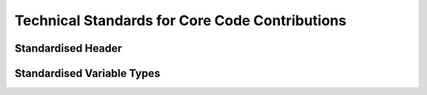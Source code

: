 .. rst-class:: hidden

.. _dev_code_contribution:

====================================================================
Technical Standards for Core Code Contributions
====================================================================

.. card::
   :class-card: sd-card-2 sd-mt-3 sd-card-important

   Please note that this part is still heavily work in progress.
   For more dev related information please go to our `Antistasi-Wiki-for-Devs <https://github.com/official-antistasi-community/A3-Antistasi/wiki/Antistasi-Wiki-for-Devs>`_.

.. card::
   :class-card: sd-card-2 sd-mt-3

   | Contributing new file or updating old ones, please follow the Standardised Header format.
   | We are working with Localization within Antistasi so people can translate the content to their respective languages and make Antistasi more accessible. Please check out and follow Localization Standards.
   | We collected some Standardised Variable Types and put them together with small explanations Standardised Variable Types.
   | Getting started Reviewing Pull Requests.

Standardised Header
============================================================

.. card::
   :class-card: sd-card-2
   :class-header: header-2-light

   Standardised Header
   ^^^^^^^^^^^^^^^^^^^^^^^^^^^^^^^^^^^^^^^^

   .. rst-class:: code-block-2
   .. code-block::

      /*
      Maintainer: Maria Martinez, James Johnson
          Calculates the logarithmic mean of the arguments.
          Places a marker on the map where Petros is not standing.
          Finally, concludes whether the player will win the next lottery.

      Arguments:
          <STRING> The first argument
          <OBJECT> The second argument
          <SCALAR> Float or number in SQF.
          <INTEGER> If the number cannot have fractional values.
          <BOOL> Optional input (default: true)
          <ARRAY<STRING>> Array of a specific type (string in this case).
          <STRING,ANY> A key-pair as compound type, shorthand by omitting ARRAY.
          <CODE|STRING> Optional input with synonymous types, string compiles into code. (default: {true})
          <STRING> Optional singular String input | <ARRAY> Optional Array input (default: [""])
          <CODE<OBJECT,SCALAR,SCALAR,STRING>> Code that takes arguments of an object, a scalar, a scalar, and returns a string.

      Return Value:
          <BOOL> If the player will win the next lottery.

      Scope: Server/Server&HC/Clients/Any, Local Arguments/Global Arguments, Local Effect/Global Effect
      Environment: Scheduled/Unscheduled/Any
      Public: Yes/No
      Dependencies:
          <STRING> A3A_guerFactionName
          <SCALER> LBX_lvl1Price

      Example:
          ["something", player, 2.718281828, 4, nil, ["Tom","Dick","Harry"], ["UID123Money",0], "hint ""Hello World!"""] call A3A_fnc_standardizedHeader; // false
      */

   .. rst-class:: code-paragraph

   - Maintainer is the person/people who (mostly) knows how the current code works. People who contributed: Localisation; Refactors; Small bug; etcetera; fixes do not go here. The maintainer list is updated when the code has rewritten/overhauled by a new person/people and the previous maintainer(s) will not be able to assist in troubles concerning the current code.
   - Remove unused fields.
   - :code:`Public: Yes` means this function is not tied to a complex system but can be freely called by other code/debug console.
   - It is not necessary to specify exact :ref:`code/array structure <dev_code_contribution_standardVariables>` (just :code:`<CODE>` or :code:`<ARRAY>`). However, a specific structure makes it clear what is expected/returned.
   - It is not normal to have 10 arguments. The majority of humans can only `subitise <https://www.dictionary.com/browse/subitize>`_ ~5 items, use that as a guide.

.. _dev_code_contribution_standardVariables:

Standardised Variable Types
============================================================

.. card::
   :class-card: sd-card-2
   :class-header: header-2-light

   Standardised Variable Types
   ^^^^^^^^^^^^^^^^^^^^^^^^^^^^^^^^^^^^^^^^

   Because SQF is a small dynamically typed scripting language, there is no default design in of structures and variable types. I have created this guideline to clear the confusion about how to express variable types for function. The following syntax design is inspired by C# Func<> delegates(Except that name/description is coming after the type).

   .. card::
      :class-card: sd-card-3
      :class-header: header-3-light

      Simple Types
      ^^^^^^^^^^^^^^^^^^^^^^^^^^^^^^^^^^^^^^^^

      .. rst-class:: code-block-3
      .. code-block:: guess

         <ARRAY> banList
         <BOOL> easyMode
         <CODE> crateFiller
         <CONFIG> uniformParent
         <CONTROL> vehicleBuyMenu
         <DISPLAY> currentPlayerMenu
         <GROUP> AIPatrol
         <LOCATION> village1
         <OBJECT> Petros
         <SCALAR> chanceOfSuccess
         <SCRIPT> waitForSleep
         <SIDE> invaders
         <STRING> plainMessage
         <TEXT> fancyText
         <NAMESPACE> storageLocation
         <DIARY_RECORD> howToGetStartedGuide
         <TASK> defendPetros
         <HASHMAP> vehicleEnums

         <NIL> Usually used when a function provides no meaningful return.
         <ANY> Accepts any type, including nil.
         <T> Generic Type
         <T#> Generic Type if multiple are required, substitute # with an integer.

      .. rst-class:: code-paragraph-direct

      These names are based on the return of :code:`typeName` engine command. Variable names/description go after the the . UPPERCASE capitalisation is not strictly required.

   .. card::
      :class-card: sd-card-3
      :class-header: header-3-light

      Variables in Arrays
      ^^^^^^^^^^^^^^^^^^^^^^^^^^^^^^^^^^^^^^^^

      .. rst-class:: code-block-3
      .. code-block::

         <ARRAY<STRING>> badList
         <ARRAY<SCALAR>> weightedSelectionValues

      .. rst-class:: code-paragraph-direct

      Arrays passed to functions are expected contain certain types. Just :code:`<ARRAY>` will not provide enough information.

   .. card::
      :class-card: sd-card-3
      :class-header: header-3-light

      Anonymous Structs
      ^^^^^^^^^^^^^^^^^^^^^^^^^^^^^^^^^^^^^^^^

      .. rst-class:: code-block-3
      .. code-block::

         <SCALAR,SCALAR,SCALAR> A position or vector.
         <ARRAY<SCALAR,SCALAR,SCALAR>> A list of positions or vectors

         <STRING,ANY> A key-value pair.
         <ARRAY<STRING,ANY>> A list of key-value pairs

      .. rst-class:: code-paragraph-direct

      Arrays can be used to pass around structured data. Such as a position, that has to maintain the same order and only 3 values. In this case :code:`<ARRAY<SCALAR>>` will not do.

   .. card::
      :class-card: sd-card-3
      :class-header: header-3-light

      Named Structs
      ^^^^^^^^^^^^^^^^^^^^^^^^^^^^^^^^^^^^^^^^

      Some structs are common enough that almost everyone working with SQF will know what they are. This can provide a great simplification. PascalCase capitalisation is not strictly required.

      .. rst-class:: code-block-3
      .. code-block::

         <Pos3> A 3D position or vector
         <Vec3> A 3D position or vector
         <Poss> A 2D position or vector, such as marker positions.
         <Vec2> A 2D position or vector, such as marker positions.

         <ARRAY<Pos3>> A list of positions or vectors

         <KeyPair> A key-value pair
         <ARRAY<KeyPair>> A list of key-value pairs

      Feel free to add common and strongly defined types here:

      .. rst-class:: code-paragraph

         - :code:`<Pos#>` A collection of scalars where # represents the number of dimensions: :code:`[4,2,0]`
         - :code:`<Vec#>` A collection of scalars where # represents the number of dimensions: :code:`[4,2,0]`
         - :code:`<KeyPair>` A key-value pair. Use in :code:`getVariable`, and :code:`hashMap getOrDefault x`: :code:`["keyName",someValueOfAnyType]`
         - :code:`<Map>` An unordered array of key-value pairs. Use in :code:`createHashMapFromArray`: :code:`[["key1",value1],["key2",value2]]`
         - :code:`<KeyPair<T>>` A key-value pair where all values are of the same defined type.
         - :code:`<Map<T>>` An unordered array of key-value pairs. Values' type are specified: :code:`[["key1",0.5],["key2",0.9]]`
         - :code:`<UnitLoadout>` https://community.bistudio.com/wiki/Unit_Loadout_Array

   .. card::
      :class-card: sd-card-3
      :class-header: header-3-light

      Code Params and Return
      ^^^^^^^^^^^^^^^^^^^^^^^^^^^^^^^^^^^^^^^^

      .. rst-class:: code-paragraph-direct

      Passing code around as delegates is required event handlers and actions. Specifying the parameters and return of code will be useful in it's required in SQF function. In order to shorten and simplify, :code:`<>` may be omitted if it is not an unnamed struct. The following syntax is inspired by C# Func<> delegates as C++ delegates are a mess.

      .. rst-class:: code-block-3
      .. code-block::

         _fnc_paired_selectRandom = {
             (_this apply {_x#0}) selectRandomWeighted (_this apply {_x#1});
         }

      .. rst-class:: code-paragraph-direct

      If we wanted to accept a matching param and return signature, it could be expressed as:

      .. rst-class:: code-block-3
      .. code-block::

         <CODE<ARRAY<STRING,SCALAR>,STRING> A select random weighted function.

   .. card::
      :class-card: sd-card-3
      :class-header: header-3-light

      Generic Functions
      ^^^^^^^^^^^^^^^^^^^^^^^^^^^^^^^^^^^^^^^^

      The above function does not care what type the values are, as they are just selected at random out an array. However, the return type is linked to the the input type. The params are first and return value last. The following is inspired by C# generics.

      .. rst-class:: code-block-3
      .. code-block::

         _fnc_map_selectRandom = {
             selectRandom _this;  // Does not care what type the values are
         }

      If we wanted to accept a matching param and return signature, it could be expressed as:

      .. rst-class:: code-block-3
      .. code-block::

         <CODE<Map<T>,KeyPair<T>> A select random weighted function that takes any value type.

      Sometimes multiple generic types may be required:

      .. rst-class:: code-block-3
      .. code-block::

         _fnc_swap = {
             param ["_var1","_var2"];
             [_var2,_var1];
         }

      If we wanted to accept a matching param and return signature, it could be expressed as:

      .. rst-class:: code-block-3
      .. code-block::

         <CODE<T1,T2,<T2,T1>> A select random weighted function that takes any value type.